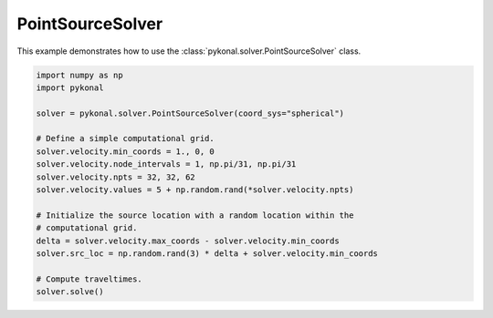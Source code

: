 PointSourceSolver
=================
This example demonstrates how to use the :class:`pykonal.solver.PointSourceSolver` class.

.. code-block:: python

   import numpy as np
   import pykonal
   
   solver = pykonal.solver.PointSourceSolver(coord_sys="spherical")
   
   # Define a simple computational grid.
   solver.velocity.min_coords = 1., 0, 0
   solver.velocity.node_intervals = 1, np.pi/31, np.pi/31
   solver.velocity.npts = 32, 32, 62
   solver.velocity.values = 5 + np.random.rand(*solver.velocity.npts)
   
   # Initialize the source location with a random location within the
   # computational grid.
   delta = solver.velocity.max_coords - solver.velocity.min_coords
   solver.src_loc = np.random.rand(3) * delta + solver.velocity.min_coords
   
   # Compute traveltimes.
   solver.solve()


.. image:: figures/point_source_solver.png
